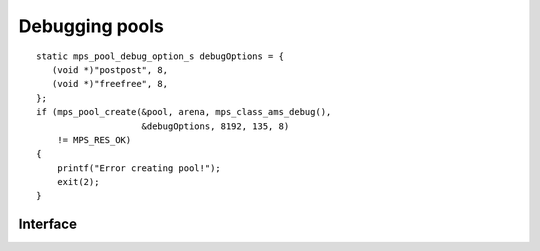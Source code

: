.. Sources:

    `<https://info.ravenbrook.com/project/mps/master/design/object-debug/>`_

.. _topic-debugging:

Debugging pools
===============

::

    static mps_pool_debug_option_s debugOptions = {
       (void *)"postpost", 8,
       (void *)"freefree", 8,
    };
    if (mps_pool_create(&pool, arena, mps_class_ams_debug(),
                        &debugOptions, 8192, 135, 8)
        != MPS_RES_OK)
    {
        printf("Error creating pool!");
        exit(2);
    }


Interface
---------

.. c:function:: void mps_pool_check_fenceposts(mps_pool_t pool)

    Check all the :term:`fenceposts <fencepost>` in a :term:`pool`.

    ``pool`` is the pool whose fenceposts are to be checked.

    If a corrupted fencepost is found, the MPS will :term:`assert
    <assertion>`. It is only useful to call this on a :term:`debugging
    pool` that has fenceposts turned on. It does nothing on
    non-debugging pools.


.. c:function:: void mps_pool_check_free_space(mps_pool_t mps_pool)

    Check all the free space in a :term:`pool` for :term:`overwriting
    errors <overwriting error>`

    ``pool`` is the pool whose free space is to be checked.

    If corrupted free space is found, the MPS will :term:`assert
    <assertion>`. It is only useful to call this on a :term:`debugging
    pool` that has free space splatting turned on. It does nothing on
    non-debugging pools.


.. c:type:: mps_pool_debug_option_s

    The type of the structure used to pass options to
    :c:func:`mps_pool_create` for debugging :term:`pool classes <pool
    class>`. ::

        typedef struct mps_pool_debug_option_s {
            void  *fence_template;
            size_t fence_size;
            void  *free_template;
            size_t free_size;
        } mps_pool_debug_option_s;

    ``fence_template`` points to a template for :term:`fenceposts
    <fencepost>`.

    ``fence_size`` is the :term:`size` of ``fence_template`` in
    :term:`bytes <byte (1)>`, or zero if the debugging pool should not
    use fenceposts.

    ``free_template`` points to a template for splatting free space.

    ``free_size`` is the :term:`size` of ``free_template`` in bytes, or
    zero if the debugging pool should not splat free space.

    Both ``fence_size`` and ``free_size`` must be a multiple of the
    :term:`alignment` of the :term:`pool`, and also a multiple of the
    alignment of the pool's :term:`object format` if it has one.

    The debugging pool will copy the ``fence_size`` bytes pointed to by
    ``fence_template`` in a repeating pattern onto each fencepost during
    allocation, and it will copy the bytes pointed to by
    ``free_template`` in a repeating pattern over free space after the
    space is reclaimed.

    The MPS may not always use the whole of a template: it may use
    pieces smaller than the given size, for example to pad out part of
    a block that was left unused because of alignment requirements.

    Fencepost and free space templates allow the :term:`client
    program` to specify patterns:

    * that mimic illegal data values;
  
    * that cause bus errors if wrongly interpreted as pointers;

    * that cause assertions to fire if wrongly interpreted as data values;

    * that contain an instruction sequence that wold cause the program
      to signal an error or stop if wrongly interpreted as executable
      code.


